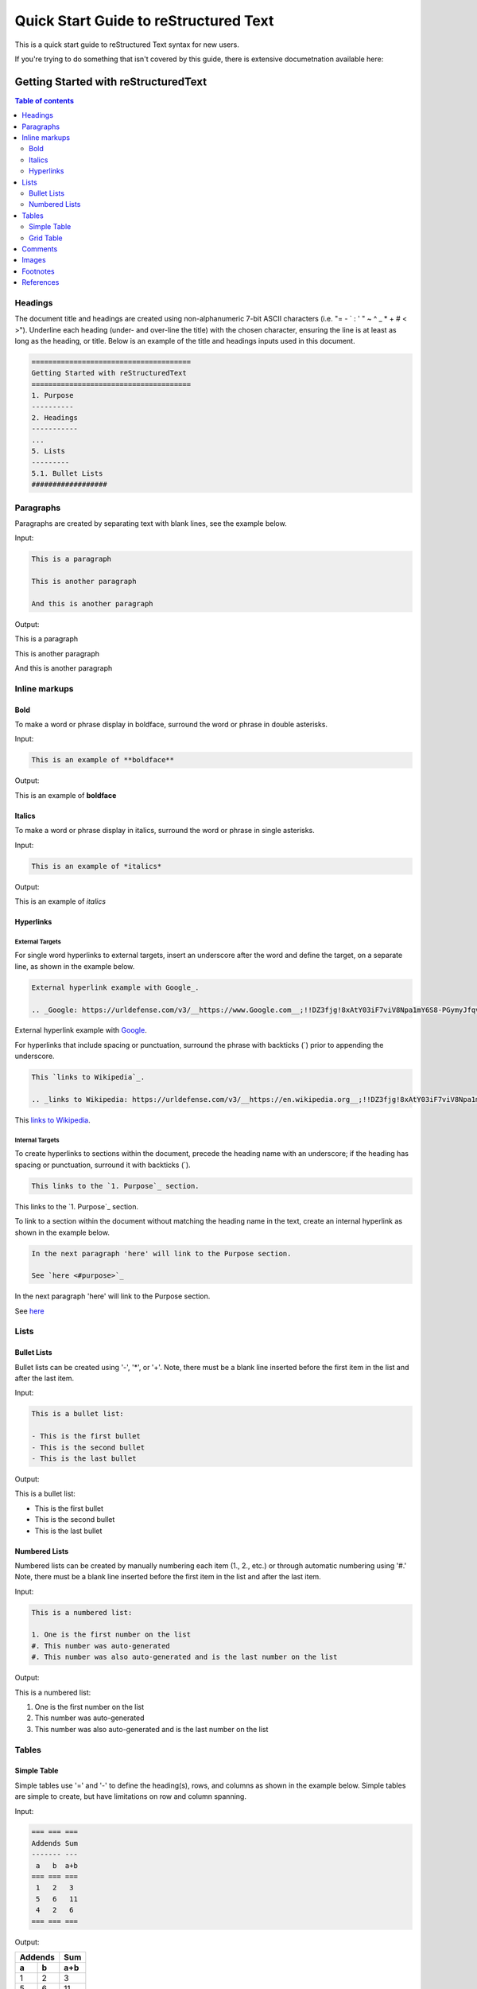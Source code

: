 .. quick_rst:

Quick Start Guide to reStructured Text
=======================================

This is a quick start guide to reStructured Text syntax for new users.

If you're trying to do something that isn't covered by this guide, there is extensive documetnation available here: 

=====
Getting Started with reStructuredText
=====

.. contents:: Table of contents
    :local:
    :backlinks: entry
    :depth: 2

Headings
-----------

The document title and headings are created using non-alphanumeric 7-bit ASCII characters (i.e. "= - ` : ' " ~ ^ _ * + # < >"). Underline each heading (under- and over-line the title) with the chosen character, ensuring the line is at least as long as the heading, or title. Below is an example of the title and headings inputs used in this document.

.. code-block:: rst
 
    ======================================
    Getting Started with reStructuredText
    ======================================
    1. Purpose
    ----------
    2. Headings
    -----------
    ...
    5. Lists
    ---------
    5.1. Bullet Lists
    ##################

Paragraphs
--------------

Paragraphs are created by separating text with blank lines, see the example below.

Input:

.. code-block:: rst

    This is a paragraph
    
    This is another paragraph
    
    And this is another paragraph
    
Output:

This is a paragraph

This is another paragraph

And this is another paragraph

Inline markups
------------------
Bold
~~~~~~~~~~

To make a word or phrase display in boldface, surround the word or phrase in double asterisks.

Input:

.. code-block:: rst

    This is an example of **boldface**

Output:

This is an example of **boldface**

Italics
~~~~~~~~

To make a word or phrase display in italics, surround the word or phrase in single asterisks.

Input:

.. code-block:: rst

    This is an example of *italics*

Output:

This is an example of *italics*

Hyperlinks
~~~~~~~~~~~~~~

External Targets
^^^^^^^^^^^^^^^^^^^^^

For single word hyperlinks to external targets, insert an underscore after the word and define the target, on a separate line, as shown in the example below.

.. code-block:: rst
    
    External hyperlink example with Google_.
    
    .. _Google: https://urldefense.com/v3/__https://www.Google.com__;!!DZ3fjg!8xAtY03iF7viV8Npa1mY6S8-PGymyJfqvv7pXr6i0waiTMC95a1G8qeFb2gaHkBKvZJUCFu_SVW4Us4nnxA$ 
    
External hyperlink example with Google_.
 
.. _Google: https://urldefense.com/v3/__https://www.Google.com__;!!DZ3fjg!8xAtY03iF7viV8Npa1mY6S8-PGymyJfqvv7pXr6i0waiTMC95a1G8qeFb2gaHkBKvZJUCFu_SVW4Us4nnxA$ 

For hyperlinks that include spacing or punctuation, surround the phrase with backticks (`) prior to appending the underscore.

.. code-block:: rst
 
    This `links to Wikipedia`_.
    
    .. _links to Wikipedia: https://urldefense.com/v3/__https://en.wikipedia.org__;!!DZ3fjg!8xAtY03iF7viV8Npa1mY6S8-PGymyJfqvv7pXr6i0waiTMC95a1G8qeFb2gaHkBKvZJUCFu_SVW4iN6OpJ8$ 

This `links to Wikipedia`_.

.. _links to Wikipedia: https://urldefense.com/v3/__https://en.wikipedia.org__;!!DZ3fjg!8xAtY03iF7viV8Npa1mY6S8-PGymyJfqvv7pXr6i0waiTMC95a1G8qeFb2gaHkBKvZJUCFu_SVW4iN6OpJ8$ 

Internal Targets
^^^^^^^^^^^^^^^^^^^^^

To create hyperlinks to sections within the document, precede the heading name with an underscore; if the heading has spacing or punctuation, surround it with backticks (`).

.. code-block:: rst

    This links to the `1. Purpose`_ section.
    
This links to the `1. Purpose`_ section.

To link to a section within the document without matching the heading name in the text, create an internal hyperlink as shown in the example below.

.. code-block:: rst
    
    In the next paragraph 'here' will link to the Purpose section.
    
    See `here <#purpose>`_
    
In the next paragraph 'here' will link to the Purpose section.

See `here <#purpose>`_

Lists
---------

Bullet Lists
~~~~~~~~~~~~~~

Bullet lists can be created using '-', '*', or '+'. Note, there must be a blank line inserted before the first item in the list and after the last item.

Input:

.. code-block:: rst
    
    This is a bullet list:
    
    - This is the first bullet
    - This is the second bullet
    - This is the last bullet

Output:

This is a bullet list:

- This is the first bullet
- This is the second bullet
- This is the last bullet

Numbered Lists
~~~~~~~~~~~~~~~~

Numbered lists can be created by manually numbering each item (1., 2., etc.) or through automatic numbering using '#.' Note, there must be a blank line inserted before the first item in the list and after the last item.

Input:

.. code-block:: rst

    This is a numbered list:
    
    1. One is the first number on the list
    #. This number was auto-generated
    #. This number was also auto-generated and is the last number on the list

Output:

This is a numbered list:

1. One is the first number on the list
#. This number was auto-generated
#. This number was also auto-generated and is the last number on the list

Tables
----------

Simple Table
~~~~~~~~~~~~~

Simple tables use '=' and '-' to define the heading(s), rows, and columns as shown in the example below. Simple tables are simple to create, but have limitations on row and column spanning.

Input:

.. code-block:: rst

    === === ===
    Addends Sum
    ------- ---
     a   b  a+b
    === === ===
     1   2   3
     5   6   11
     4   2   6
    === === ===

Output:

=== === ===
Addends Sum
------- ---
 a   b  a+b
=== === ===
 1   2   3
 5   6   11
 4   2   6
=== === ===

Grid Table
~~~~~~~~~~~~~~

Grid tables are created using '-' for row delineators, '+' for corner delineators, and '|' for column delineators. Grid table are more cumbersome to create, but offer more flexibility in row and column spanning. 

Input:

.. code-block:: rst

    +------------+------------+-----------+
    |     Header of the Addition Table    |
    +============+============+===========+
    |         Addends         |    Sum    |
    +------------+------------+-----------+
    |     2      |            |     7     |
    +------------+     5      +-----------+
    |     4      |            |     9     |
    +------------+------------+-----------+
    |     6      |     7      |     13    |
    +------------+------------+-----------+

Output:

+------------+------------+-----------+
|     Header of the Addition Table    |
+============+============+===========+
|         Addends         |    Sum    |
+------------+------------+-----------+
|     2      |            |     7     |
+------------+     5      +-----------+
|     4      |            |     9     |
+------------+------------+-----------+
|     6      |     7      |     13    |
+------------+------------+-----------+

Comments
------------

Comments can be inserted by adding '..' at the beginning of the line. Comments only show in the .rst code an are not rendered into the document.

Input:

.. code-block:: rst

    .. This is a comment and won't be rendered

Output: (not rendered)

.. This is a comment and won't be rendered

Images
----------

Images can be inserted using '.. image::' or '.. figure::'. A figure is an image with a caption.

Input:

.. code-block:: rst
    
    .. image:: theimage.jpeg
    
    .. figure:: thefigure.jpeg
    
    This is the caption for the figure

Footnotes
--------------

Similar to lists, footnotes can be manually or automatically numbered. In either case, the number, or '#', is surrounded by brackets ('[' and ']'), and appended with an underscore'_' as shown in the example below.

Input:

.. code-block:: rst
    
    There is an example of a footnote [1]_ in this sentence.
    
    Footnotes can also be auto-numerated using the # similar to numbered lists [#]_.
    
    .. [1] this is what the footnote is tied to
    
    .. [#] this is what the other footnote is tied to

Output (see bottom of page for footnotes):

There is an example of a footnote [1]_ in this sentence.

Footnotes can also be auto-numerated using the # similar to lists [#]_.

References
---------------

10.1 https://urldefense.com/v3/__https://docutils.sourceforge.io/rst.html__;!!DZ3fjg!8xAtY03iF7viV8Npa1mY6S8-PGymyJfqvv7pXr6i0waiTMC95a1G8qeFb2gaHkBKvZJUCFu_SVW4gzUeuEY$ 

10.2 https://urldefense.com/v3/__https://en.wikipedia.org__;!!DZ3fjg!8xAtY03iF7viV8Npa1mY6S8-PGymyJfqvv7pXr6i0waiTMC95a1G8qeFb2gaHkBKvZJUCFu_SVW4iN6OpJ8$ 

.. [1] this is what the footnote is tied to

.. [#] this is what the other footnote is tied to
